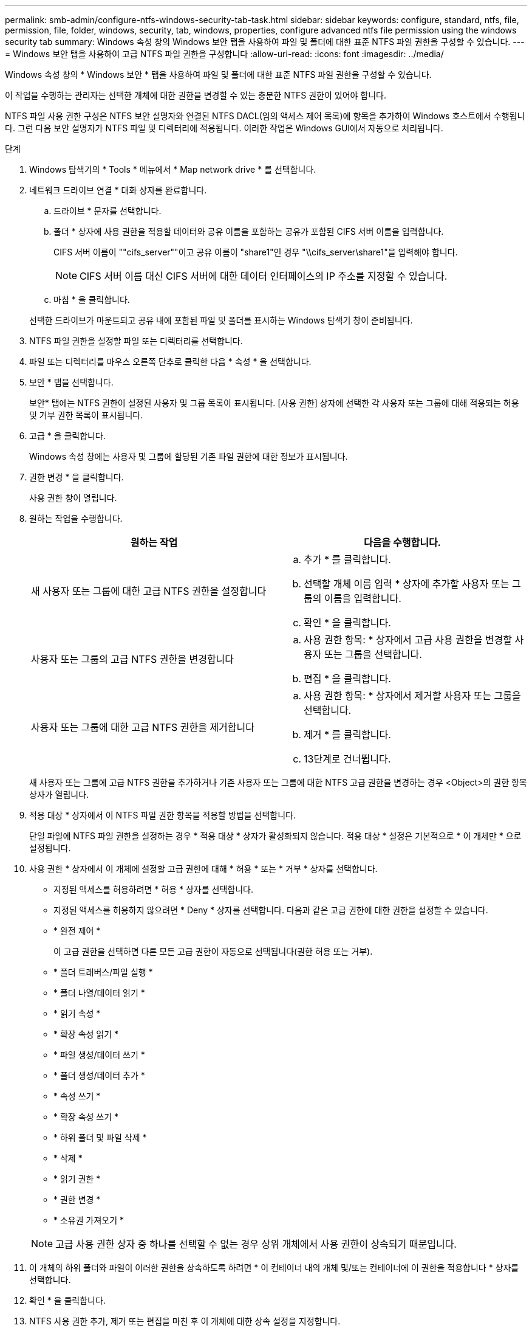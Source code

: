 ---
permalink: smb-admin/configure-ntfs-windows-security-tab-task.html 
sidebar: sidebar 
keywords: configure, standard, ntfs, file, permission, file, folder, windows, security, tab, windows, properties, configure advanced ntfs file permission using the windows security tab 
summary: Windows 속성 창의 Windows 보안 탭을 사용하여 파일 및 폴더에 대한 표준 NTFS 파일 권한을 구성할 수 있습니다. 
---
= Windows 보안 탭을 사용하여 고급 NTFS 파일 권한을 구성합니다
:allow-uri-read: 
:icons: font
:imagesdir: ../media/


[role="lead"]
Windows 속성 창의 * Windows 보안 * 탭을 사용하여 파일 및 폴더에 대한 표준 NTFS 파일 권한을 구성할 수 있습니다.

이 작업을 수행하는 관리자는 선택한 개체에 대한 권한을 변경할 수 있는 충분한 NTFS 권한이 있어야 합니다.

NTFS 파일 사용 권한 구성은 NTFS 보안 설명자와 연결된 NTFS DACL(임의 액세스 제어 목록)에 항목을 추가하여 Windows 호스트에서 수행됩니다. 그런 다음 보안 설명자가 NTFS 파일 및 디렉터리에 적용됩니다. 이러한 작업은 Windows GUI에서 자동으로 처리됩니다.

.단계
. Windows 탐색기의 * Tools * 메뉴에서 * Map network drive * 를 선택합니다.
. 네트워크 드라이브 연결 * 대화 상자를 완료합니다.
+
.. 드라이브 * 문자를 선택합니다.
.. 폴더 * 상자에 사용 권한을 적용할 데이터와 공유 이름을 포함하는 공유가 포함된 CIFS 서버 이름을 입력합니다.
+
CIFS 서버 이름이 ""cifs_server""이고 공유 이름이 "share1"인 경우 "\\cifs_server\share1"을 입력해야 합니다.

+

NOTE: CIFS 서버 이름 대신 CIFS 서버에 대한 데이터 인터페이스의 IP 주소를 지정할 수 있습니다.

.. 마침 * 을 클릭합니다.


+
선택한 드라이브가 마운트되고 공유 내에 포함된 파일 및 폴더를 표시하는 Windows 탐색기 창이 준비됩니다.

. NTFS 파일 권한을 설정할 파일 또는 디렉터리를 선택합니다.
. 파일 또는 디렉터리를 마우스 오른쪽 단추로 클릭한 다음 * 속성 * 을 선택합니다.
. 보안 * 탭을 선택합니다.
+
보안* 탭에는 NTFS 권한이 설정된 사용자 및 그룹 목록이 표시됩니다. [사용 권한] 상자에 선택한 각 사용자 또는 그룹에 대해 적용되는 허용 및 거부 권한 목록이 표시됩니다.

. 고급 * 을 클릭합니다.
+
Windows 속성 창에는 사용자 및 그룹에 할당된 기존 파일 권한에 대한 정보가 표시됩니다.

. 권한 변경 * 을 클릭합니다.
+
사용 권한 창이 열립니다.

. 원하는 작업을 수행합니다.
+
|===
| 원하는 작업 | 다음을 수행합니다. 


 a| 
새 사용자 또는 그룹에 대한 고급 NTFS 권한을 설정합니다
 a| 
.. 추가 * 를 클릭합니다.
.. 선택할 개체 이름 입력 * 상자에 추가할 사용자 또는 그룹의 이름을 입력합니다.
.. 확인 * 을 클릭합니다.




 a| 
사용자 또는 그룹의 고급 NTFS 권한을 변경합니다
 a| 
.. 사용 권한 항목: * 상자에서 고급 사용 권한을 변경할 사용자 또는 그룹을 선택합니다.
.. 편집 * 을 클릭합니다.




 a| 
사용자 또는 그룹에 대한 고급 NTFS 권한을 제거합니다
 a| 
.. 사용 권한 항목: * 상자에서 제거할 사용자 또는 그룹을 선택합니다.
.. 제거 * 를 클릭합니다.
.. 13단계로 건너뜁니다.


|===
+
새 사용자 또는 그룹에 고급 NTFS 권한을 추가하거나 기존 사용자 또는 그룹에 대한 NTFS 고급 권한을 변경하는 경우 <Object>의 권한 항목 상자가 열립니다.

. 적용 대상 * 상자에서 이 NTFS 파일 권한 항목을 적용할 방법을 선택합니다.
+
단일 파일에 NTFS 파일 권한을 설정하는 경우 * 적용 대상 * 상자가 활성화되지 않습니다. 적용 대상 * 설정은 기본적으로 * 이 개체만 * 으로 설정됩니다.

. 사용 권한 * 상자에서 이 개체에 설정할 고급 권한에 대해 * 허용 * 또는 * 거부 * 상자를 선택합니다.
+
** 지정된 액세스를 허용하려면 * 허용 * 상자를 선택합니다.
** 지정된 액세스를 허용하지 않으려면 * Deny * 상자를 선택합니다. 다음과 같은 고급 권한에 대한 권한을 설정할 수 있습니다.
** * 완전 제어 *
+
이 고급 권한을 선택하면 다른 모든 고급 권한이 자동으로 선택됩니다(권한 허용 또는 거부).

** * 폴더 트래버스/파일 실행 *
** * 폴더 나열/데이터 읽기 *
** * 읽기 속성 *
** * 확장 속성 읽기 *
** * 파일 생성/데이터 쓰기 *
** * 폴더 생성/데이터 추가 *
** * 속성 쓰기 *
** * 확장 속성 쓰기 *
** * 하위 폴더 및 파일 삭제 *
** * 삭제 *
** * 읽기 권한 *
** * 권한 변경 *
** * 소유권 가져오기 *


+

NOTE: 고급 사용 권한 상자 중 하나를 선택할 수 없는 경우 상위 개체에서 사용 권한이 상속되기 때문입니다.

. 이 개체의 하위 폴더와 파일이 이러한 권한을 상속하도록 하려면 * 이 컨테이너 내의 개체 및/또는 컨테이너에 이 권한을 적용합니다 * 상자를 선택합니다.
. 확인 * 을 클릭합니다.
. NTFS 사용 권한 추가, 제거 또는 편집을 마친 후 이 개체에 대한 상속 설정을 지정합니다.
+
** 이 개체의 부모 * 상자에서 상속 가능한 사용 권한 포함 을 선택합니다.
+
이것이 기본값입니다.

** 모든 자식 개체 권한을 이 개체의 상속 가능한 권한으로 바꾸기 * 상자를 선택합니다.
+
단일 파일에 NTFS 파일 권한을 설정하는 경우 사용 권한 상자에 이 설정이 없습니다.

+

NOTE: 이 설정을 선택할 때는 주의하십시오. 이 설정은 모든 자식 개체에 대한 기존 사용 권한을 모두 제거하고 이 개체의 사용 권한 설정으로 바꿉니다. 제거하지 않으려는 사용 권한을 실수로 제거할 수 있습니다. 혼합 보안 형식 볼륨 또는 qtree에서 사용 권한을 설정할 때는 특히 중요합니다. 자식 개체에 UNIX 효과적인 보안 스타일이 있는 경우 이러한 자식 개체에 NTFS 권한을 전파하면 ONTAP에서 이러한 개체를 UNIX 보안 스타일에서 NTFS 보안 스타일로 변경하고 해당 자식 개체에 대한 모든 UNIX 권한이 NTFS 권한으로 대체됩니다.

** 두 상자를 모두 선택합니다.
** 어느 상자도 선택하지 않습니다.


. 확인 * 을 클릭하여 * 권한 * 상자를 닫습니다.
. [확인]을 클릭하여 <개체>* 상자의 * 고급 보안 설정을 닫습니다.
+
고급 NTFS 권한을 설정하는 방법에 대한 자세한 내용은 Windows 설명서를 참조하십시오.



xref:create-ntfs-security-descriptor-file-task.adoc[CLI를 사용하여 NTFS 파일 및 폴더에 파일 보안을 구성하고 적용합니다]

xref:display-file-security-ntfs-style-volumes-task.adoc[NTFS 보안 스타일 볼륨의 파일 보안에 대한 정보 표시]

xref:display-file-security-mixed-style-volumes-task.adoc[혼합 보안 형식 볼륨의 파일 보안에 대한 정보 표시]

xref:display-file-security-unix-style-volumes-task.adoc[UNIX 보안 스타일 볼륨의 파일 보안에 대한 정보 표시]
